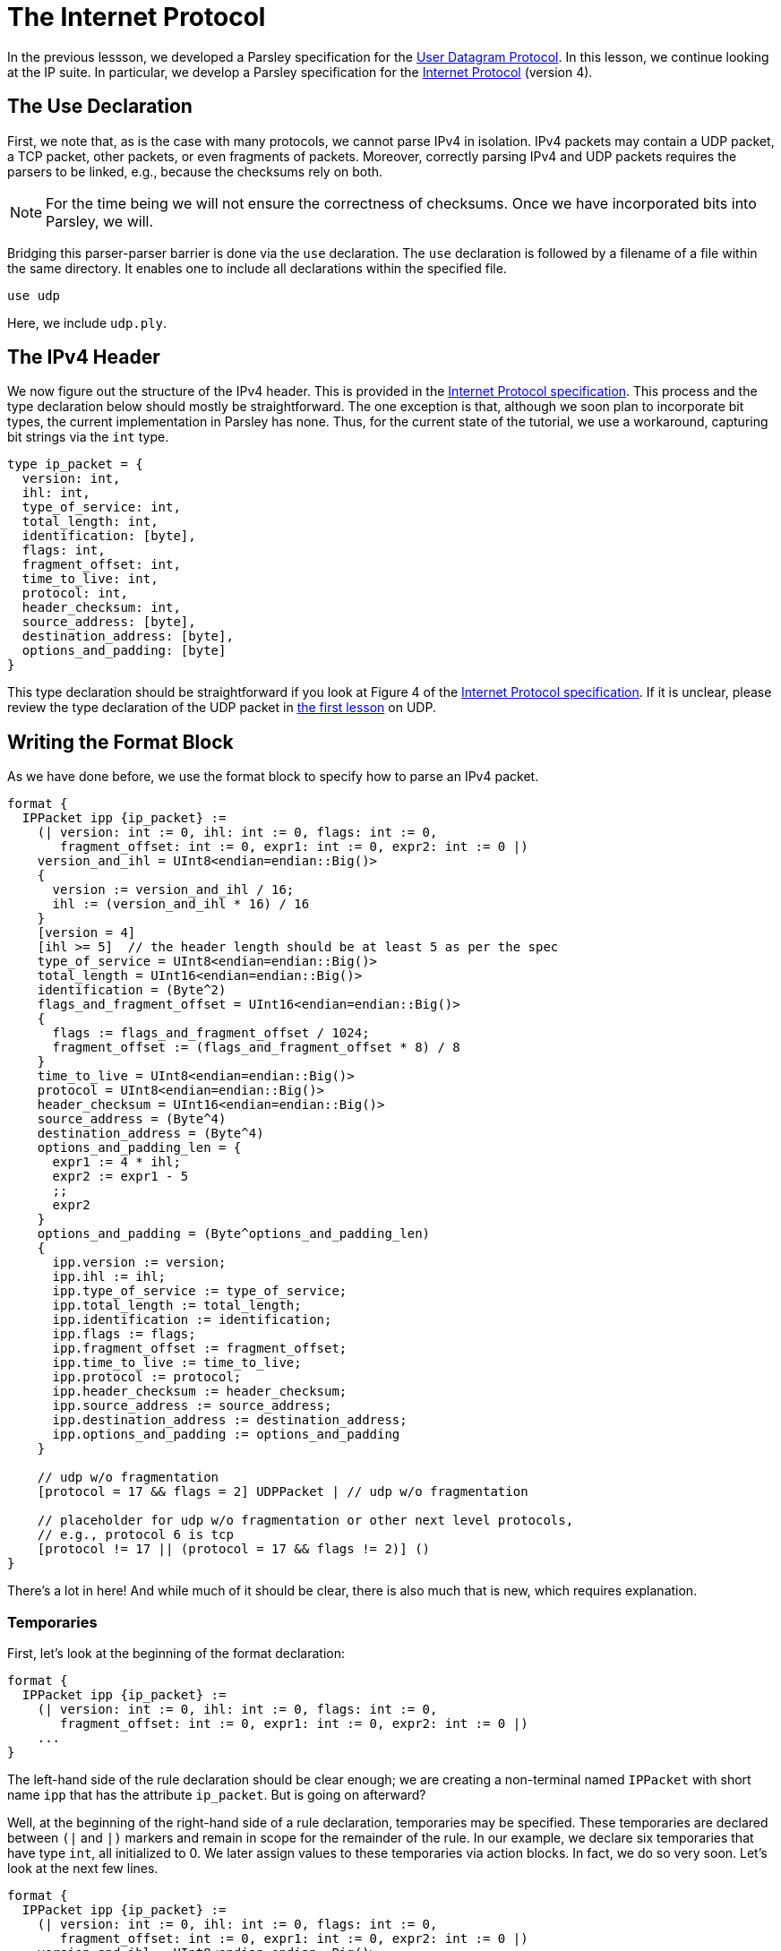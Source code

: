 = The Internet Protocol

In the previous lessson, we developed a Parsley specification for the https://tools.ietf.org/html/rfc768[User Datagram Protocol].
In this lesson, we continue looking at the IP suite.
In particular, we develop a Parsley specification for the https://tools.ietf.org/html/rfc791[Internet Protocol] (version 4).

== The Use Declaration

First, we note that, as is the case with many protocols, we cannot parse IPv4 in isolation.
IPv4 packets may contain a UDP packet, a TCP packet, other packets, or even fragments of packets.
Moreover, correctly parsing IPv4 and UDP packets requires the parsers to be linked, e.g., because the checksums rely on both.

NOTE: For the time being we will not ensure the correctness of checksums. Once we have incorporated bits into Parsley, we will.

Bridging this parser-parser barrier is done via the `use` declaration.
The `use` declaration is followed by a filename of a file within the same directory.
It enables one to include all declarations within the specified file.

....
use udp
....

Here, we include `udp.ply`.

== The IPv4 Header

We now figure out the structure of the IPv4 header.
This is provided in the https://tools.ietf.org/html/rfc791[Internet Protocol specification].
This process and the type declaration below should mostly be straightforward.
The one exception is that, although we soon plan to incorporate bit types, the current implementation in Parsley has none.
Thus, for the current state of the tutorial, we use a workaround, capturing bit strings via the `int` type.

....
type ip_packet = {
  version: int,
  ihl: int,
  type_of_service: int,
  total_length: int,
  identification: [byte],
  flags: int,
  fragment_offset: int,
  time_to_live: int,
  protocol: int,
  header_checksum: int,
  source_address: [byte],
  destination_address: [byte],
  options_and_padding: [byte]
}
....

This type declaration should be straightforward if you look at Figure 4 of the https://tools.ietf.org/html/rfc791[Internet Protocol specification].
If it is unclear, please review the type declaration of the UDP packet in <<udp.adoc#, the first lesson>> on UDP.

== Writing the Format Block

As we have done before, we use the format block to specify how to parse an IPv4 packet.

....
format {
  IPPacket ipp {ip_packet} :=
    (| version: int := 0, ihl: int := 0, flags: int := 0,
       fragment_offset: int := 0, expr1: int := 0, expr2: int := 0 |)
    version_and_ihl = UInt8<endian=endian::Big()>
    {
      version := version_and_ihl / 16;
      ihl := (version_and_ihl * 16) / 16
    }
    [version = 4]
    [ihl >= 5]  // the header length should be at least 5 as per the spec
    type_of_service = UInt8<endian=endian::Big()>
    total_length = UInt16<endian=endian::Big()>
    identification = (Byte^2)
    flags_and_fragment_offset = UInt16<endian=endian::Big()>
    {
      flags := flags_and_fragment_offset / 1024;
      fragment_offset := (flags_and_fragment_offset * 8) / 8
    }
    time_to_live = UInt8<endian=endian::Big()>
    protocol = UInt8<endian=endian::Big()>
    header_checksum = UInt16<endian=endian::Big()>
    source_address = (Byte^4)
    destination_address = (Byte^4)
    options_and_padding_len = {
      expr1 := 4 * ihl;
      expr2 := expr1 - 5
      ;;
      expr2
    }
    options_and_padding = (Byte^options_and_padding_len)
    {
      ipp.version := version;
      ipp.ihl := ihl;
      ipp.type_of_service := type_of_service;
      ipp.total_length := total_length;
      ipp.identification := identification;
      ipp.flags := flags;
      ipp.fragment_offset := fragment_offset;
      ipp.time_to_live := time_to_live;
      ipp.protocol := protocol;
      ipp.header_checksum := header_checksum;
      ipp.source_address := source_address;
      ipp.destination_address := destination_address;
      ipp.options_and_padding := options_and_padding
    }

    // udp w/o fragmentation
    [protocol = 17 && flags = 2] UDPPacket | // udp w/o fragmentation

    // placeholder for udp w/o fragmentation or other next level protocols,
    // e.g., protocol 6 is tcp
    [protocol != 17 || (protocol = 17 && flags != 2)] ()
}
....

There's a lot in here! And while much of it should be clear, there is also much that is new, which requires explanation.

=== Temporaries

First, let's look at the beginning of the format declaration:

....
format {
  IPPacket ipp {ip_packet} :=
    (| version: int := 0, ihl: int := 0, flags: int := 0,
       fragment_offset: int := 0, expr1: int := 0, expr2: int := 0 |)
    ...
}
....

The left-hand side of the rule declaration should be clear enough; we are creating a non-terminal named `IPPacket` with short name `ipp` that has the attribute `ip_packet`.
But is going on afterward?

Well, at the beginning of the right-hand side of a rule declaration, temporaries may be specified.
These temporaries are declared between `(|` and `|)` markers and remain in scope for the remainder of the rule.
In our example, we declare six temporaries that have type `int`, all initialized to 0.
We later assign values to these temporaries via action blocks.
In fact, we do so very soon.
Let's look at the next few lines.

....
format {
  IPPacket ipp {ip_packet} :=
    (| version: int := 0, ihl: int := 0, flags: int := 0,
       fragment_offset: int := 0, expr1: int := 0, expr2: int := 0 |)
    version_and_ihl = UInt8<endian=endian::Big()>
    {
      version := version_and_ihl / 16;
      ihl := (version_and_ihl * 16) / 16
    }
    [version = 4]
    [ihl >= 5]  // the header length should be at least 5 as per the spec
    ...
}
....

The identifier `version_and_ihl` is set to match an eight-byte unsigned integer.
We then use action blocks to extract `version` and `ihl` flags from this integer.
In fact, this form should look quite familiar from the previous lesson where we assigned values to synthesized attributes.
The only difference here is that we are assigning values to temporaries instead of assigning values to synthesized attributes.
Next, we have two constraints that ensure we are dealing with version 4 of IP and we ensure that the IHL value is at least 5, in accordance with the IPv4 specification.

While much of the remainder of the file is straightforward, we'll review two more action blocks and two more constraints.

In the following action block, we again assign values to temporaries.
....
format {
  IPPacket ipp {ip_packet} :=
    ...
    flags_and_fragment_offset = UInt16<endian=endian::Big()>
    {
      flags := flags_and_fragment_offset / 1024;
      fragment_offset := (flags_and_fragment_offset * 8) / 8
    }
    ...
}
....

In the action block below, we compute a length value by doing basic arithmetic on temporaries.
The result of the action block, as specified by `expr2` in the last line, following `;;` in the penultimate line of the action block, is assigned to the identifier `options_and_padding_len`.
This identifier is then used to match the options and padding values in the line following the action block.

....
format {
  IPPacket ipp {ip_packet} :=
    ...
    options_and_padding_len = {
      expr1 := 4 * ihl;
      expr2 := expr1 - 5
      ;;
      expr2
    }
    options_and_padding = (Byte^options_and_padding_len)
    ...
}
....

NOTE: Instead of using an action block to computer `options_and_padding_len`, we could have alternatively computed the expression corresponding to the options and paddling length directly within the `options_and_padding` assignment itself. We used the approach above for pedagogical purposes.

=== The Use Declaration at Play

Later on in the format declaration, we see:

....
format {
  IPPacket ipp {ip_packet} :=
    ...
    // udp w/o fragmentation
    [protocol = 17 && flags = 2] UDPPacket | // udp w/o fragmentation

    // placeholder for udp w/o fragmentation or other next level protocols,
    // e.g., protocol 6 is tcp
    [protocol != 17 || (protocol = 17 && flags != 2)] ()
    ...
}
....

This is where the `use` declaration comes into play.
We are now using the UDPPacket non-terminal from `udp.ply`.
In a future iteration of this tutorial, once bits have been implemented, we will demonstrate how these two parsers interact in validating the checksums.
This will also require passing along information to the UDPPacket non-terminal via inherited attributes.

=== Our Final File

Thus, we have the final file:

....
use udp

type ip_packet = {
  version: int,
  ihl: int,
  type_of_service: int,
  total_length: int,
  identification: [byte],
  flags: int,
  fragment_offset: int,
  time_to_live: int,
  protocol: int,
  header_checksum: int,
  source_address: [byte],
  destination_address: [byte],
  options_and_padding: [byte]
}

format {
  IPPacket ipp {ip_packet} :=
    (| version: int := 0, ihl: int := 0, flags: int := 0,
       fragment_offset: int := 0, expr1: int := 0, expr2: int := 0 |)
    version_and_ihl = UInt8<endian=endian::Big()>
    {
      version := version_and_ihl / 16;
      ihl := (version_and_ihl * 16) / 16
    }
    [version = 4]
    [ihl >= 5]  // the header length should be at least 5 as per the spec
    type_of_service = UInt8<endian=endian::Big()>
    total_length = UInt16<endian=endian::Big()>
    identification = (Byte^2)
    flags_and_fragment_offset = UInt16<endian=endian::Big()>
    {
      flags := flags_and_fragment_offset / 1024;
      fragment_offset := (flags_and_fragment_offset * 8) / 8
    }
    time_to_live = UInt8<endian=endian::Big()>
    protocol = UInt8<endian=endian::Big()>
    header_checksum = UInt16<endian=endian::Big()>
    source_address = (Byte^4)
    destination_address = (Byte^4)
    options_and_padding_len = {
      expr1 := 4 * ihl;
      expr2 := expr1 - 5
      ;;
      expr2
    }
    options_and_padding = (Byte^options_and_padding_len)
    {
      ipp.version := version;
      ipp.ihl := ihl;
      ipp.type_of_service := type_of_service;
      ipp.total_length := total_length;
      ipp.identification := identification;
      ipp.flags := flags;
      ipp.fragment_offset := fragment_offset;
      ipp.time_to_live := time_to_live;
      ipp.protocol := protocol;
      ipp.header_checksum := header_checksum;
      ipp.source_address := source_address;
      ipp.destination_address := destination_address;
      ipp.options_and_padding := options_and_padding
    }

    // udp w/o fragmentation
    [protocol = 17 && flags = 2] UDPPacket | // udp w/o fragmentation

    // placeholder for udp w/o fragmentation or other next level protocols,
    // e.g., protocol 6 is tcp
    [protocol != 17 || (protocol = 17 && flags != 2)] ()
}
....

[red]#Navigation:# <<overview.adoc#, &#8593; Tutorial Overview>> | <<udp.adoc#, &#8592; Previous Lesson>> | <<pbm.adoc#, &#8594; Next Lesson>> | <<../readme.adoc#, &#128196; Documentation>>
